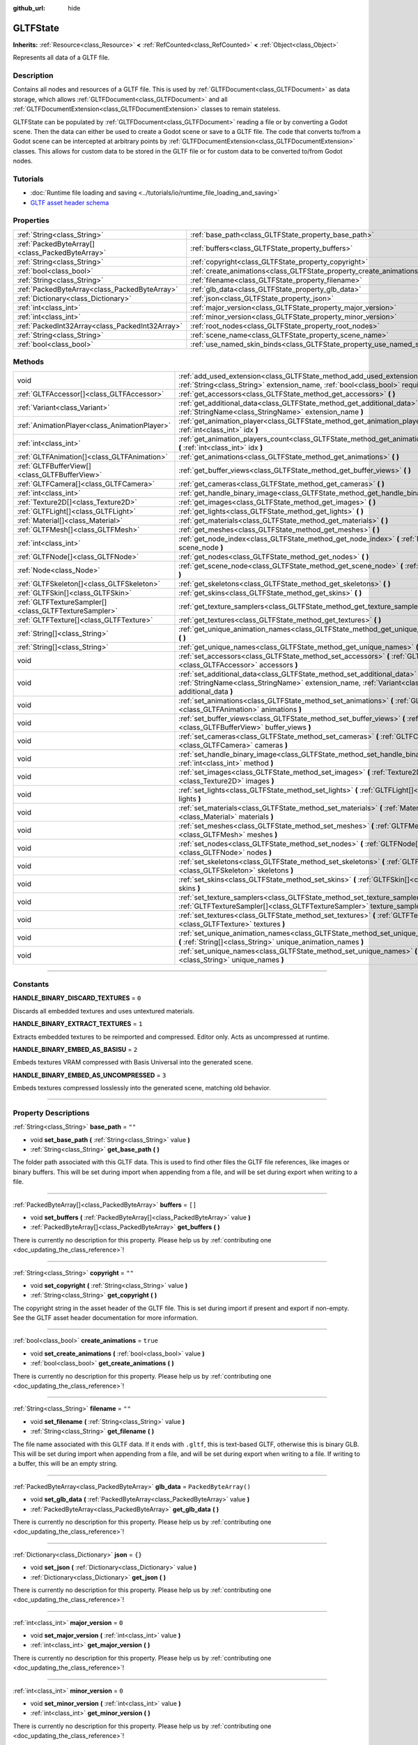 :github_url: hide

.. DO NOT EDIT THIS FILE!!!
.. Generated automatically from Godot engine sources.
.. Generator: https://github.com/godotengine/godot/tree/master/doc/tools/make_rst.py.
.. XML source: https://github.com/godotengine/godot/tree/master/modules/gltf/doc_classes/GLTFState.xml.

.. _class_GLTFState:

GLTFState
=========

**Inherits:** :ref:`Resource<class_Resource>` **<** :ref:`RefCounted<class_RefCounted>` **<** :ref:`Object<class_Object>`

Represents all data of a GLTF file.

.. rst-class:: classref-introduction-group

Description
-----------

Contains all nodes and resources of a GLTF file. This is used by :ref:`GLTFDocument<class_GLTFDocument>` as data storage, which allows :ref:`GLTFDocument<class_GLTFDocument>` and all :ref:`GLTFDocumentExtension<class_GLTFDocumentExtension>` classes to remain stateless.

GLTFState can be populated by :ref:`GLTFDocument<class_GLTFDocument>` reading a file or by converting a Godot scene. Then the data can either be used to create a Godot scene or save to a GLTF file. The code that converts to/from a Godot scene can be intercepted at arbitrary points by :ref:`GLTFDocumentExtension<class_GLTFDocumentExtension>` classes. This allows for custom data to be stored in the GLTF file or for custom data to be converted to/from Godot nodes.

.. rst-class:: classref-introduction-group

Tutorials
---------

- :doc:`Runtime file loading and saving <../tutorials/io/runtime_file_loading_and_saving>`

- `GLTF asset header schema <https://github.com/KhronosGroup/glTF/blob/main/specification/2.0/schema/asset.schema.json">`__

.. rst-class:: classref-reftable-group

Properties
----------

.. table::
   :widths: auto

   +-------------------------------------------------+----------------------------------------------------------------------------+------------------------+
   | :ref:`String<class_String>`                     | :ref:`base_path<class_GLTFState_property_base_path>`                       | ``""``                 |
   +-------------------------------------------------+----------------------------------------------------------------------------+------------------------+
   | :ref:`PackedByteArray[]<class_PackedByteArray>` | :ref:`buffers<class_GLTFState_property_buffers>`                           | ``[]``                 |
   +-------------------------------------------------+----------------------------------------------------------------------------+------------------------+
   | :ref:`String<class_String>`                     | :ref:`copyright<class_GLTFState_property_copyright>`                       | ``""``                 |
   +-------------------------------------------------+----------------------------------------------------------------------------+------------------------+
   | :ref:`bool<class_bool>`                         | :ref:`create_animations<class_GLTFState_property_create_animations>`       | ``true``               |
   +-------------------------------------------------+----------------------------------------------------------------------------+------------------------+
   | :ref:`String<class_String>`                     | :ref:`filename<class_GLTFState_property_filename>`                         | ``""``                 |
   +-------------------------------------------------+----------------------------------------------------------------------------+------------------------+
   | :ref:`PackedByteArray<class_PackedByteArray>`   | :ref:`glb_data<class_GLTFState_property_glb_data>`                         | ``PackedByteArray()``  |
   +-------------------------------------------------+----------------------------------------------------------------------------+------------------------+
   | :ref:`Dictionary<class_Dictionary>`             | :ref:`json<class_GLTFState_property_json>`                                 | ``{}``                 |
   +-------------------------------------------------+----------------------------------------------------------------------------+------------------------+
   | :ref:`int<class_int>`                           | :ref:`major_version<class_GLTFState_property_major_version>`               | ``0``                  |
   +-------------------------------------------------+----------------------------------------------------------------------------+------------------------+
   | :ref:`int<class_int>`                           | :ref:`minor_version<class_GLTFState_property_minor_version>`               | ``0``                  |
   +-------------------------------------------------+----------------------------------------------------------------------------+------------------------+
   | :ref:`PackedInt32Array<class_PackedInt32Array>` | :ref:`root_nodes<class_GLTFState_property_root_nodes>`                     | ``PackedInt32Array()`` |
   +-------------------------------------------------+----------------------------------------------------------------------------+------------------------+
   | :ref:`String<class_String>`                     | :ref:`scene_name<class_GLTFState_property_scene_name>`                     | ``""``                 |
   +-------------------------------------------------+----------------------------------------------------------------------------+------------------------+
   | :ref:`bool<class_bool>`                         | :ref:`use_named_skin_binds<class_GLTFState_property_use_named_skin_binds>` | ``false``              |
   +-------------------------------------------------+----------------------------------------------------------------------------+------------------------+

.. rst-class:: classref-reftable-group

Methods
-------

.. table::
   :widths: auto

   +-------------------------------------------------------+--------------------------------------------------------------------------------------------------------------------------------------------------------------------------------------+
   | void                                                  | :ref:`add_used_extension<class_GLTFState_method_add_used_extension>` **(** :ref:`String<class_String>` extension_name, :ref:`bool<class_bool>` required **)**                        |
   +-------------------------------------------------------+--------------------------------------------------------------------------------------------------------------------------------------------------------------------------------------+
   | :ref:`GLTFAccessor[]<class_GLTFAccessor>`             | :ref:`get_accessors<class_GLTFState_method_get_accessors>` **(** **)**                                                                                                               |
   +-------------------------------------------------------+--------------------------------------------------------------------------------------------------------------------------------------------------------------------------------------+
   | :ref:`Variant<class_Variant>`                         | :ref:`get_additional_data<class_GLTFState_method_get_additional_data>` **(** :ref:`StringName<class_StringName>` extension_name **)**                                                |
   +-------------------------------------------------------+--------------------------------------------------------------------------------------------------------------------------------------------------------------------------------------+
   | :ref:`AnimationPlayer<class_AnimationPlayer>`         | :ref:`get_animation_player<class_GLTFState_method_get_animation_player>` **(** :ref:`int<class_int>` idx **)**                                                                       |
   +-------------------------------------------------------+--------------------------------------------------------------------------------------------------------------------------------------------------------------------------------------+
   | :ref:`int<class_int>`                                 | :ref:`get_animation_players_count<class_GLTFState_method_get_animation_players_count>` **(** :ref:`int<class_int>` idx **)**                                                         |
   +-------------------------------------------------------+--------------------------------------------------------------------------------------------------------------------------------------------------------------------------------------+
   | :ref:`GLTFAnimation[]<class_GLTFAnimation>`           | :ref:`get_animations<class_GLTFState_method_get_animations>` **(** **)**                                                                                                             |
   +-------------------------------------------------------+--------------------------------------------------------------------------------------------------------------------------------------------------------------------------------------+
   | :ref:`GLTFBufferView[]<class_GLTFBufferView>`         | :ref:`get_buffer_views<class_GLTFState_method_get_buffer_views>` **(** **)**                                                                                                         |
   +-------------------------------------------------------+--------------------------------------------------------------------------------------------------------------------------------------------------------------------------------------+
   | :ref:`GLTFCamera[]<class_GLTFCamera>`                 | :ref:`get_cameras<class_GLTFState_method_get_cameras>` **(** **)**                                                                                                                   |
   +-------------------------------------------------------+--------------------------------------------------------------------------------------------------------------------------------------------------------------------------------------+
   | :ref:`int<class_int>`                                 | :ref:`get_handle_binary_image<class_GLTFState_method_get_handle_binary_image>` **(** **)**                                                                                           |
   +-------------------------------------------------------+--------------------------------------------------------------------------------------------------------------------------------------------------------------------------------------+
   | :ref:`Texture2D[]<class_Texture2D>`                   | :ref:`get_images<class_GLTFState_method_get_images>` **(** **)**                                                                                                                     |
   +-------------------------------------------------------+--------------------------------------------------------------------------------------------------------------------------------------------------------------------------------------+
   | :ref:`GLTFLight[]<class_GLTFLight>`                   | :ref:`get_lights<class_GLTFState_method_get_lights>` **(** **)**                                                                                                                     |
   +-------------------------------------------------------+--------------------------------------------------------------------------------------------------------------------------------------------------------------------------------------+
   | :ref:`Material[]<class_Material>`                     | :ref:`get_materials<class_GLTFState_method_get_materials>` **(** **)**                                                                                                               |
   +-------------------------------------------------------+--------------------------------------------------------------------------------------------------------------------------------------------------------------------------------------+
   | :ref:`GLTFMesh[]<class_GLTFMesh>`                     | :ref:`get_meshes<class_GLTFState_method_get_meshes>` **(** **)**                                                                                                                     |
   +-------------------------------------------------------+--------------------------------------------------------------------------------------------------------------------------------------------------------------------------------------+
   | :ref:`int<class_int>`                                 | :ref:`get_node_index<class_GLTFState_method_get_node_index>` **(** :ref:`Node<class_Node>` scene_node **)**                                                                          |
   +-------------------------------------------------------+--------------------------------------------------------------------------------------------------------------------------------------------------------------------------------------+
   | :ref:`GLTFNode[]<class_GLTFNode>`                     | :ref:`get_nodes<class_GLTFState_method_get_nodes>` **(** **)**                                                                                                                       |
   +-------------------------------------------------------+--------------------------------------------------------------------------------------------------------------------------------------------------------------------------------------+
   | :ref:`Node<class_Node>`                               | :ref:`get_scene_node<class_GLTFState_method_get_scene_node>` **(** :ref:`int<class_int>` idx **)**                                                                                   |
   +-------------------------------------------------------+--------------------------------------------------------------------------------------------------------------------------------------------------------------------------------------+
   | :ref:`GLTFSkeleton[]<class_GLTFSkeleton>`             | :ref:`get_skeletons<class_GLTFState_method_get_skeletons>` **(** **)**                                                                                                               |
   +-------------------------------------------------------+--------------------------------------------------------------------------------------------------------------------------------------------------------------------------------------+
   | :ref:`GLTFSkin[]<class_GLTFSkin>`                     | :ref:`get_skins<class_GLTFState_method_get_skins>` **(** **)**                                                                                                                       |
   +-------------------------------------------------------+--------------------------------------------------------------------------------------------------------------------------------------------------------------------------------------+
   | :ref:`GLTFTextureSampler[]<class_GLTFTextureSampler>` | :ref:`get_texture_samplers<class_GLTFState_method_get_texture_samplers>` **(** **)**                                                                                                 |
   +-------------------------------------------------------+--------------------------------------------------------------------------------------------------------------------------------------------------------------------------------------+
   | :ref:`GLTFTexture[]<class_GLTFTexture>`               | :ref:`get_textures<class_GLTFState_method_get_textures>` **(** **)**                                                                                                                 |
   +-------------------------------------------------------+--------------------------------------------------------------------------------------------------------------------------------------------------------------------------------------+
   | :ref:`String[]<class_String>`                         | :ref:`get_unique_animation_names<class_GLTFState_method_get_unique_animation_names>` **(** **)**                                                                                     |
   +-------------------------------------------------------+--------------------------------------------------------------------------------------------------------------------------------------------------------------------------------------+
   | :ref:`String[]<class_String>`                         | :ref:`get_unique_names<class_GLTFState_method_get_unique_names>` **(** **)**                                                                                                         |
   +-------------------------------------------------------+--------------------------------------------------------------------------------------------------------------------------------------------------------------------------------------+
   | void                                                  | :ref:`set_accessors<class_GLTFState_method_set_accessors>` **(** :ref:`GLTFAccessor[]<class_GLTFAccessor>` accessors **)**                                                           |
   +-------------------------------------------------------+--------------------------------------------------------------------------------------------------------------------------------------------------------------------------------------+
   | void                                                  | :ref:`set_additional_data<class_GLTFState_method_set_additional_data>` **(** :ref:`StringName<class_StringName>` extension_name, :ref:`Variant<class_Variant>` additional_data **)** |
   +-------------------------------------------------------+--------------------------------------------------------------------------------------------------------------------------------------------------------------------------------------+
   | void                                                  | :ref:`set_animations<class_GLTFState_method_set_animations>` **(** :ref:`GLTFAnimation[]<class_GLTFAnimation>` animations **)**                                                      |
   +-------------------------------------------------------+--------------------------------------------------------------------------------------------------------------------------------------------------------------------------------------+
   | void                                                  | :ref:`set_buffer_views<class_GLTFState_method_set_buffer_views>` **(** :ref:`GLTFBufferView[]<class_GLTFBufferView>` buffer_views **)**                                              |
   +-------------------------------------------------------+--------------------------------------------------------------------------------------------------------------------------------------------------------------------------------------+
   | void                                                  | :ref:`set_cameras<class_GLTFState_method_set_cameras>` **(** :ref:`GLTFCamera[]<class_GLTFCamera>` cameras **)**                                                                     |
   +-------------------------------------------------------+--------------------------------------------------------------------------------------------------------------------------------------------------------------------------------------+
   | void                                                  | :ref:`set_handle_binary_image<class_GLTFState_method_set_handle_binary_image>` **(** :ref:`int<class_int>` method **)**                                                              |
   +-------------------------------------------------------+--------------------------------------------------------------------------------------------------------------------------------------------------------------------------------------+
   | void                                                  | :ref:`set_images<class_GLTFState_method_set_images>` **(** :ref:`Texture2D[]<class_Texture2D>` images **)**                                                                          |
   +-------------------------------------------------------+--------------------------------------------------------------------------------------------------------------------------------------------------------------------------------------+
   | void                                                  | :ref:`set_lights<class_GLTFState_method_set_lights>` **(** :ref:`GLTFLight[]<class_GLTFLight>` lights **)**                                                                          |
   +-------------------------------------------------------+--------------------------------------------------------------------------------------------------------------------------------------------------------------------------------------+
   | void                                                  | :ref:`set_materials<class_GLTFState_method_set_materials>` **(** :ref:`Material[]<class_Material>` materials **)**                                                                   |
   +-------------------------------------------------------+--------------------------------------------------------------------------------------------------------------------------------------------------------------------------------------+
   | void                                                  | :ref:`set_meshes<class_GLTFState_method_set_meshes>` **(** :ref:`GLTFMesh[]<class_GLTFMesh>` meshes **)**                                                                            |
   +-------------------------------------------------------+--------------------------------------------------------------------------------------------------------------------------------------------------------------------------------------+
   | void                                                  | :ref:`set_nodes<class_GLTFState_method_set_nodes>` **(** :ref:`GLTFNode[]<class_GLTFNode>` nodes **)**                                                                               |
   +-------------------------------------------------------+--------------------------------------------------------------------------------------------------------------------------------------------------------------------------------------+
   | void                                                  | :ref:`set_skeletons<class_GLTFState_method_set_skeletons>` **(** :ref:`GLTFSkeleton[]<class_GLTFSkeleton>` skeletons **)**                                                           |
   +-------------------------------------------------------+--------------------------------------------------------------------------------------------------------------------------------------------------------------------------------------+
   | void                                                  | :ref:`set_skins<class_GLTFState_method_set_skins>` **(** :ref:`GLTFSkin[]<class_GLTFSkin>` skins **)**                                                                               |
   +-------------------------------------------------------+--------------------------------------------------------------------------------------------------------------------------------------------------------------------------------------+
   | void                                                  | :ref:`set_texture_samplers<class_GLTFState_method_set_texture_samplers>` **(** :ref:`GLTFTextureSampler[]<class_GLTFTextureSampler>` texture_samplers **)**                          |
   +-------------------------------------------------------+--------------------------------------------------------------------------------------------------------------------------------------------------------------------------------------+
   | void                                                  | :ref:`set_textures<class_GLTFState_method_set_textures>` **(** :ref:`GLTFTexture[]<class_GLTFTexture>` textures **)**                                                                |
   +-------------------------------------------------------+--------------------------------------------------------------------------------------------------------------------------------------------------------------------------------------+
   | void                                                  | :ref:`set_unique_animation_names<class_GLTFState_method_set_unique_animation_names>` **(** :ref:`String[]<class_String>` unique_animation_names **)**                                |
   +-------------------------------------------------------+--------------------------------------------------------------------------------------------------------------------------------------------------------------------------------------+
   | void                                                  | :ref:`set_unique_names<class_GLTFState_method_set_unique_names>` **(** :ref:`String[]<class_String>` unique_names **)**                                                              |
   +-------------------------------------------------------+--------------------------------------------------------------------------------------------------------------------------------------------------------------------------------------+

.. rst-class:: classref-section-separator

----

.. rst-class:: classref-descriptions-group

Constants
---------

.. _class_GLTFState_constant_HANDLE_BINARY_DISCARD_TEXTURES:

.. rst-class:: classref-constant

**HANDLE_BINARY_DISCARD_TEXTURES** = ``0``

Discards all embedded textures and uses untextured materials.

.. _class_GLTFState_constant_HANDLE_BINARY_EXTRACT_TEXTURES:

.. rst-class:: classref-constant

**HANDLE_BINARY_EXTRACT_TEXTURES** = ``1``

Extracts embedded textures to be reimported and compressed. Editor only. Acts as uncompressed at runtime.

.. _class_GLTFState_constant_HANDLE_BINARY_EMBED_AS_BASISU:

.. rst-class:: classref-constant

**HANDLE_BINARY_EMBED_AS_BASISU** = ``2``

Embeds textures VRAM compressed with Basis Universal into the generated scene.

.. _class_GLTFState_constant_HANDLE_BINARY_EMBED_AS_UNCOMPRESSED:

.. rst-class:: classref-constant

**HANDLE_BINARY_EMBED_AS_UNCOMPRESSED** = ``3``

Embeds textures compressed losslessly into the generated scene, matching old behavior.

.. rst-class:: classref-section-separator

----

.. rst-class:: classref-descriptions-group

Property Descriptions
---------------------

.. _class_GLTFState_property_base_path:

.. rst-class:: classref-property

:ref:`String<class_String>` **base_path** = ``""``

.. rst-class:: classref-property-setget

- void **set_base_path** **(** :ref:`String<class_String>` value **)**
- :ref:`String<class_String>` **get_base_path** **(** **)**

The folder path associated with this GLTF data. This is used to find other files the GLTF file references, like images or binary buffers. This will be set during import when appending from a file, and will be set during export when writing to a file.

.. rst-class:: classref-item-separator

----

.. _class_GLTFState_property_buffers:

.. rst-class:: classref-property

:ref:`PackedByteArray[]<class_PackedByteArray>` **buffers** = ``[]``

.. rst-class:: classref-property-setget

- void **set_buffers** **(** :ref:`PackedByteArray[]<class_PackedByteArray>` value **)**
- :ref:`PackedByteArray[]<class_PackedByteArray>` **get_buffers** **(** **)**

.. container:: contribute

	There is currently no description for this property. Please help us by :ref:`contributing one <doc_updating_the_class_reference>`!

.. rst-class:: classref-item-separator

----

.. _class_GLTFState_property_copyright:

.. rst-class:: classref-property

:ref:`String<class_String>` **copyright** = ``""``

.. rst-class:: classref-property-setget

- void **set_copyright** **(** :ref:`String<class_String>` value **)**
- :ref:`String<class_String>` **get_copyright** **(** **)**

The copyright string in the asset header of the GLTF file. This is set during import if present and export if non-empty. See the GLTF asset header documentation for more information.

.. rst-class:: classref-item-separator

----

.. _class_GLTFState_property_create_animations:

.. rst-class:: classref-property

:ref:`bool<class_bool>` **create_animations** = ``true``

.. rst-class:: classref-property-setget

- void **set_create_animations** **(** :ref:`bool<class_bool>` value **)**
- :ref:`bool<class_bool>` **get_create_animations** **(** **)**

.. container:: contribute

	There is currently no description for this property. Please help us by :ref:`contributing one <doc_updating_the_class_reference>`!

.. rst-class:: classref-item-separator

----

.. _class_GLTFState_property_filename:

.. rst-class:: classref-property

:ref:`String<class_String>` **filename** = ``""``

.. rst-class:: classref-property-setget

- void **set_filename** **(** :ref:`String<class_String>` value **)**
- :ref:`String<class_String>` **get_filename** **(** **)**

The file name associated with this GLTF data. If it ends with ``.gltf``, this is text-based GLTF, otherwise this is binary GLB. This will be set during import when appending from a file, and will be set during export when writing to a file. If writing to a buffer, this will be an empty string.

.. rst-class:: classref-item-separator

----

.. _class_GLTFState_property_glb_data:

.. rst-class:: classref-property

:ref:`PackedByteArray<class_PackedByteArray>` **glb_data** = ``PackedByteArray()``

.. rst-class:: classref-property-setget

- void **set_glb_data** **(** :ref:`PackedByteArray<class_PackedByteArray>` value **)**
- :ref:`PackedByteArray<class_PackedByteArray>` **get_glb_data** **(** **)**

.. container:: contribute

	There is currently no description for this property. Please help us by :ref:`contributing one <doc_updating_the_class_reference>`!

.. rst-class:: classref-item-separator

----

.. _class_GLTFState_property_json:

.. rst-class:: classref-property

:ref:`Dictionary<class_Dictionary>` **json** = ``{}``

.. rst-class:: classref-property-setget

- void **set_json** **(** :ref:`Dictionary<class_Dictionary>` value **)**
- :ref:`Dictionary<class_Dictionary>` **get_json** **(** **)**

.. container:: contribute

	There is currently no description for this property. Please help us by :ref:`contributing one <doc_updating_the_class_reference>`!

.. rst-class:: classref-item-separator

----

.. _class_GLTFState_property_major_version:

.. rst-class:: classref-property

:ref:`int<class_int>` **major_version** = ``0``

.. rst-class:: classref-property-setget

- void **set_major_version** **(** :ref:`int<class_int>` value **)**
- :ref:`int<class_int>` **get_major_version** **(** **)**

.. container:: contribute

	There is currently no description for this property. Please help us by :ref:`contributing one <doc_updating_the_class_reference>`!

.. rst-class:: classref-item-separator

----

.. _class_GLTFState_property_minor_version:

.. rst-class:: classref-property

:ref:`int<class_int>` **minor_version** = ``0``

.. rst-class:: classref-property-setget

- void **set_minor_version** **(** :ref:`int<class_int>` value **)**
- :ref:`int<class_int>` **get_minor_version** **(** **)**

.. container:: contribute

	There is currently no description for this property. Please help us by :ref:`contributing one <doc_updating_the_class_reference>`!

.. rst-class:: classref-item-separator

----

.. _class_GLTFState_property_root_nodes:

.. rst-class:: classref-property

:ref:`PackedInt32Array<class_PackedInt32Array>` **root_nodes** = ``PackedInt32Array()``

.. rst-class:: classref-property-setget

- void **set_root_nodes** **(** :ref:`PackedInt32Array<class_PackedInt32Array>` value **)**
- :ref:`PackedInt32Array<class_PackedInt32Array>` **get_root_nodes** **(** **)**

The root nodes of the GLTF file. Typically, a GLTF file will only have one scene, and therefore one root node. However, a GLTF file may have multiple scenes and therefore multiple root nodes, which will be generated as siblings of each other and as children of the root node of the generated Godot scene.

.. rst-class:: classref-item-separator

----

.. _class_GLTFState_property_scene_name:

.. rst-class:: classref-property

:ref:`String<class_String>` **scene_name** = ``""``

.. rst-class:: classref-property-setget

- void **set_scene_name** **(** :ref:`String<class_String>` value **)**
- :ref:`String<class_String>` **get_scene_name** **(** **)**

The name of the scene. When importing, if not specified, this will be the file name. When exporting, if specified, the scene name will be saved to the GLTF file.

.. rst-class:: classref-item-separator

----

.. _class_GLTFState_property_use_named_skin_binds:

.. rst-class:: classref-property

:ref:`bool<class_bool>` **use_named_skin_binds** = ``false``

.. rst-class:: classref-property-setget

- void **set_use_named_skin_binds** **(** :ref:`bool<class_bool>` value **)**
- :ref:`bool<class_bool>` **get_use_named_skin_binds** **(** **)**

.. container:: contribute

	There is currently no description for this property. Please help us by :ref:`contributing one <doc_updating_the_class_reference>`!

.. rst-class:: classref-section-separator

----

.. rst-class:: classref-descriptions-group

Method Descriptions
-------------------

.. _class_GLTFState_method_add_used_extension:

.. rst-class:: classref-method

void **add_used_extension** **(** :ref:`String<class_String>` extension_name, :ref:`bool<class_bool>` required **)**

Appends an extension to the list of extensions used by this GLTF file during serialization. If ``required`` is true, the extension will also be added to the list of required extensions. Do not run this in :ref:`GLTFDocumentExtension._export_post<class_GLTFDocumentExtension_private_method__export_post>`, as that stage is too late to add extensions. The final list is sorted alphabetically.

.. rst-class:: classref-item-separator

----

.. _class_GLTFState_method_get_accessors:

.. rst-class:: classref-method

:ref:`GLTFAccessor[]<class_GLTFAccessor>` **get_accessors** **(** **)**

.. container:: contribute

	There is currently no description for this method. Please help us by :ref:`contributing one <doc_updating_the_class_reference>`!

.. rst-class:: classref-item-separator

----

.. _class_GLTFState_method_get_additional_data:

.. rst-class:: classref-method

:ref:`Variant<class_Variant>` **get_additional_data** **(** :ref:`StringName<class_StringName>` extension_name **)**

Gets additional arbitrary data in this **GLTFState** instance. This can be used to keep per-file state data in :ref:`GLTFDocumentExtension<class_GLTFDocumentExtension>` classes, which is important because they are stateless.

The argument should be the :ref:`GLTFDocumentExtension<class_GLTFDocumentExtension>` name (does not have to match the extension name in the GLTF file), and the return value can be anything you set. If nothing was set, the return value is null.

.. rst-class:: classref-item-separator

----

.. _class_GLTFState_method_get_animation_player:

.. rst-class:: classref-method

:ref:`AnimationPlayer<class_AnimationPlayer>` **get_animation_player** **(** :ref:`int<class_int>` idx **)**

Returns the :ref:`AnimationPlayer<class_AnimationPlayer>` node with the given index. These nodes are only used during the export process when converting Godot :ref:`AnimationPlayer<class_AnimationPlayer>` nodes to GLTF animations.

.. rst-class:: classref-item-separator

----

.. _class_GLTFState_method_get_animation_players_count:

.. rst-class:: classref-method

:ref:`int<class_int>` **get_animation_players_count** **(** :ref:`int<class_int>` idx **)**

Returns the number of :ref:`AnimationPlayer<class_AnimationPlayer>` nodes in this **GLTFState**. These nodes are only used during the export process when converting Godot :ref:`AnimationPlayer<class_AnimationPlayer>` nodes to GLTF animations.

.. rst-class:: classref-item-separator

----

.. _class_GLTFState_method_get_animations:

.. rst-class:: classref-method

:ref:`GLTFAnimation[]<class_GLTFAnimation>` **get_animations** **(** **)**

Returns an array of all :ref:`GLTFAnimation<class_GLTFAnimation>`\ s in the GLTF file. When importing, these will be generated as animations in an :ref:`AnimationPlayer<class_AnimationPlayer>` node. When exporting, these will be generated from Godot :ref:`AnimationPlayer<class_AnimationPlayer>` nodes.

.. rst-class:: classref-item-separator

----

.. _class_GLTFState_method_get_buffer_views:

.. rst-class:: classref-method

:ref:`GLTFBufferView[]<class_GLTFBufferView>` **get_buffer_views** **(** **)**

.. container:: contribute

	There is currently no description for this method. Please help us by :ref:`contributing one <doc_updating_the_class_reference>`!

.. rst-class:: classref-item-separator

----

.. _class_GLTFState_method_get_cameras:

.. rst-class:: classref-method

:ref:`GLTFCamera[]<class_GLTFCamera>` **get_cameras** **(** **)**

Returns an array of all :ref:`GLTFCamera<class_GLTFCamera>`\ s in the GLTF file. These are the cameras that the :ref:`GLTFNode.camera<class_GLTFNode_property_camera>` index refers to.

.. rst-class:: classref-item-separator

----

.. _class_GLTFState_method_get_handle_binary_image:

.. rst-class:: classref-method

:ref:`int<class_int>` **get_handle_binary_image** **(** **)**

.. container:: contribute

	There is currently no description for this method. Please help us by :ref:`contributing one <doc_updating_the_class_reference>`!

.. rst-class:: classref-item-separator

----

.. _class_GLTFState_method_get_images:

.. rst-class:: classref-method

:ref:`Texture2D[]<class_Texture2D>` **get_images** **(** **)**

Gets the images of the GLTF file as an array of :ref:`Texture2D<class_Texture2D>`\ s. These are the images that the :ref:`GLTFTexture.src_image<class_GLTFTexture_property_src_image>` index refers to.

.. rst-class:: classref-item-separator

----

.. _class_GLTFState_method_get_lights:

.. rst-class:: classref-method

:ref:`GLTFLight[]<class_GLTFLight>` **get_lights** **(** **)**

Returns an array of all :ref:`GLTFLight<class_GLTFLight>`\ s in the GLTF file. These are the lights that the :ref:`GLTFNode.light<class_GLTFNode_property_light>` index refers to.

.. rst-class:: classref-item-separator

----

.. _class_GLTFState_method_get_materials:

.. rst-class:: classref-method

:ref:`Material[]<class_Material>` **get_materials** **(** **)**

.. container:: contribute

	There is currently no description for this method. Please help us by :ref:`contributing one <doc_updating_the_class_reference>`!

.. rst-class:: classref-item-separator

----

.. _class_GLTFState_method_get_meshes:

.. rst-class:: classref-method

:ref:`GLTFMesh[]<class_GLTFMesh>` **get_meshes** **(** **)**

Returns an array of all :ref:`GLTFMesh<class_GLTFMesh>`\ es in the GLTF file. These are the meshes that the :ref:`GLTFNode.mesh<class_GLTFNode_property_mesh>` index refers to.

.. rst-class:: classref-item-separator

----

.. _class_GLTFState_method_get_node_index:

.. rst-class:: classref-method

:ref:`int<class_int>` **get_node_index** **(** :ref:`Node<class_Node>` scene_node **)**

Returns the index of the :ref:`GLTFNode<class_GLTFNode>` corresponding to this Godot scene node. This is the inverse of :ref:`get_scene_node<class_GLTFState_method_get_scene_node>`. Useful during the export process.

\ **Note:** Not every Godot scene node will have a corresponding :ref:`GLTFNode<class_GLTFNode>`, and not every :ref:`GLTFNode<class_GLTFNode>` will have a scene node generated. If there is no :ref:`GLTFNode<class_GLTFNode>` index for this scene node, ``-1`` is returned.

.. rst-class:: classref-item-separator

----

.. _class_GLTFState_method_get_nodes:

.. rst-class:: classref-method

:ref:`GLTFNode[]<class_GLTFNode>` **get_nodes** **(** **)**

Returns an array of all :ref:`GLTFNode<class_GLTFNode>`\ s in the GLTF file. These are the nodes that :ref:`GLTFNode.children<class_GLTFNode_property_children>` and :ref:`root_nodes<class_GLTFState_property_root_nodes>` refer to. This includes nodes that may not be generated in the Godot scene, or nodes that may generate multiple Godot scene nodes.

.. rst-class:: classref-item-separator

----

.. _class_GLTFState_method_get_scene_node:

.. rst-class:: classref-method

:ref:`Node<class_Node>` **get_scene_node** **(** :ref:`int<class_int>` idx **)**

Returns the Godot scene node that corresponds to the same index as the :ref:`GLTFNode<class_GLTFNode>` it was generated from. This is the inverse of :ref:`get_node_index<class_GLTFState_method_get_node_index>`. Useful during the import process.

\ **Note:** Not every :ref:`GLTFNode<class_GLTFNode>` will have a scene node generated, and not every generated scene node will have a corresponding :ref:`GLTFNode<class_GLTFNode>`. If there is no scene node for this :ref:`GLTFNode<class_GLTFNode>` index, ``null`` is returned.

.. rst-class:: classref-item-separator

----

.. _class_GLTFState_method_get_skeletons:

.. rst-class:: classref-method

:ref:`GLTFSkeleton[]<class_GLTFSkeleton>` **get_skeletons** **(** **)**

Returns an array of all :ref:`GLTFSkeleton<class_GLTFSkeleton>`\ s in the GLTF file. These are the skeletons that the :ref:`GLTFNode.skeleton<class_GLTFNode_property_skeleton>` index refers to.

.. rst-class:: classref-item-separator

----

.. _class_GLTFState_method_get_skins:

.. rst-class:: classref-method

:ref:`GLTFSkin[]<class_GLTFSkin>` **get_skins** **(** **)**

Returns an array of all :ref:`GLTFSkin<class_GLTFSkin>`\ s in the GLTF file. These are the skins that the :ref:`GLTFNode.skin<class_GLTFNode_property_skin>` index refers to.

.. rst-class:: classref-item-separator

----

.. _class_GLTFState_method_get_texture_samplers:

.. rst-class:: classref-method

:ref:`GLTFTextureSampler[]<class_GLTFTextureSampler>` **get_texture_samplers** **(** **)**

Retrieves the array of texture samplers that are used by the textures contained in the GLTF.

.. rst-class:: classref-item-separator

----

.. _class_GLTFState_method_get_textures:

.. rst-class:: classref-method

:ref:`GLTFTexture[]<class_GLTFTexture>` **get_textures** **(** **)**

.. container:: contribute

	There is currently no description for this method. Please help us by :ref:`contributing one <doc_updating_the_class_reference>`!

.. rst-class:: classref-item-separator

----

.. _class_GLTFState_method_get_unique_animation_names:

.. rst-class:: classref-method

:ref:`String[]<class_String>` **get_unique_animation_names** **(** **)**

Returns an array of unique animation names. This is only used during the import process.

.. rst-class:: classref-item-separator

----

.. _class_GLTFState_method_get_unique_names:

.. rst-class:: classref-method

:ref:`String[]<class_String>` **get_unique_names** **(** **)**

Returns an array of unique node names. This is used in both the import process and export process.

.. rst-class:: classref-item-separator

----

.. _class_GLTFState_method_set_accessors:

.. rst-class:: classref-method

void **set_accessors** **(** :ref:`GLTFAccessor[]<class_GLTFAccessor>` accessors **)**

.. container:: contribute

	There is currently no description for this method. Please help us by :ref:`contributing one <doc_updating_the_class_reference>`!

.. rst-class:: classref-item-separator

----

.. _class_GLTFState_method_set_additional_data:

.. rst-class:: classref-method

void **set_additional_data** **(** :ref:`StringName<class_StringName>` extension_name, :ref:`Variant<class_Variant>` additional_data **)**

Sets additional arbitrary data in this **GLTFState** instance. This can be used to keep per-file state data in :ref:`GLTFDocumentExtension<class_GLTFDocumentExtension>` classes, which is important because they are stateless.

The first argument should be the :ref:`GLTFDocumentExtension<class_GLTFDocumentExtension>` name (does not have to match the extension name in the GLTF file), and the second argument can be anything you want.

.. rst-class:: classref-item-separator

----

.. _class_GLTFState_method_set_animations:

.. rst-class:: classref-method

void **set_animations** **(** :ref:`GLTFAnimation[]<class_GLTFAnimation>` animations **)**

Sets the :ref:`GLTFAnimation<class_GLTFAnimation>`\ s in the state. When importing, these will be generated as animations in an :ref:`AnimationPlayer<class_AnimationPlayer>` node. When exporting, these will be generated from Godot :ref:`AnimationPlayer<class_AnimationPlayer>` nodes.

.. rst-class:: classref-item-separator

----

.. _class_GLTFState_method_set_buffer_views:

.. rst-class:: classref-method

void **set_buffer_views** **(** :ref:`GLTFBufferView[]<class_GLTFBufferView>` buffer_views **)**

.. container:: contribute

	There is currently no description for this method. Please help us by :ref:`contributing one <doc_updating_the_class_reference>`!

.. rst-class:: classref-item-separator

----

.. _class_GLTFState_method_set_cameras:

.. rst-class:: classref-method

void **set_cameras** **(** :ref:`GLTFCamera[]<class_GLTFCamera>` cameras **)**

Sets the :ref:`GLTFCamera<class_GLTFCamera>`\ s in the state. These are the cameras that the :ref:`GLTFNode.camera<class_GLTFNode_property_camera>` index refers to.

.. rst-class:: classref-item-separator

----

.. _class_GLTFState_method_set_handle_binary_image:

.. rst-class:: classref-method

void **set_handle_binary_image** **(** :ref:`int<class_int>` method **)**

.. container:: contribute

	There is currently no description for this method. Please help us by :ref:`contributing one <doc_updating_the_class_reference>`!

.. rst-class:: classref-item-separator

----

.. _class_GLTFState_method_set_images:

.. rst-class:: classref-method

void **set_images** **(** :ref:`Texture2D[]<class_Texture2D>` images **)**

Sets the images in the state stored as an array of :ref:`Texture2D<class_Texture2D>`\ s. This can be used during export. These are the images that the :ref:`GLTFTexture.src_image<class_GLTFTexture_property_src_image>` index refers to.

.. rst-class:: classref-item-separator

----

.. _class_GLTFState_method_set_lights:

.. rst-class:: classref-method

void **set_lights** **(** :ref:`GLTFLight[]<class_GLTFLight>` lights **)**

Sets the :ref:`GLTFLight<class_GLTFLight>`\ s in the state. These are the lights that the :ref:`GLTFNode.light<class_GLTFNode_property_light>` index refers to.

.. rst-class:: classref-item-separator

----

.. _class_GLTFState_method_set_materials:

.. rst-class:: classref-method

void **set_materials** **(** :ref:`Material[]<class_Material>` materials **)**

.. container:: contribute

	There is currently no description for this method. Please help us by :ref:`contributing one <doc_updating_the_class_reference>`!

.. rst-class:: classref-item-separator

----

.. _class_GLTFState_method_set_meshes:

.. rst-class:: classref-method

void **set_meshes** **(** :ref:`GLTFMesh[]<class_GLTFMesh>` meshes **)**

Sets the :ref:`GLTFMesh<class_GLTFMesh>`\ es in the state. These are the meshes that the :ref:`GLTFNode.mesh<class_GLTFNode_property_mesh>` index refers to.

.. rst-class:: classref-item-separator

----

.. _class_GLTFState_method_set_nodes:

.. rst-class:: classref-method

void **set_nodes** **(** :ref:`GLTFNode[]<class_GLTFNode>` nodes **)**

Sets the :ref:`GLTFNode<class_GLTFNode>`\ s in the state. These are the nodes that :ref:`GLTFNode.children<class_GLTFNode_property_children>` and :ref:`root_nodes<class_GLTFState_property_root_nodes>` refer to. Some of the nodes set here may not be generated in the Godot scene, or may generate multiple Godot scene nodes.

.. rst-class:: classref-item-separator

----

.. _class_GLTFState_method_set_skeletons:

.. rst-class:: classref-method

void **set_skeletons** **(** :ref:`GLTFSkeleton[]<class_GLTFSkeleton>` skeletons **)**

Sets the :ref:`GLTFSkeleton<class_GLTFSkeleton>`\ s in the state. These are the skeletons that the :ref:`GLTFNode.skeleton<class_GLTFNode_property_skeleton>` index refers to.

.. rst-class:: classref-item-separator

----

.. _class_GLTFState_method_set_skins:

.. rst-class:: classref-method

void **set_skins** **(** :ref:`GLTFSkin[]<class_GLTFSkin>` skins **)**

Sets the :ref:`GLTFSkin<class_GLTFSkin>`\ s in the state. These are the skins that the :ref:`GLTFNode.skin<class_GLTFNode_property_skin>` index refers to.

.. rst-class:: classref-item-separator

----

.. _class_GLTFState_method_set_texture_samplers:

.. rst-class:: classref-method

void **set_texture_samplers** **(** :ref:`GLTFTextureSampler[]<class_GLTFTextureSampler>` texture_samplers **)**

Sets the array of texture samplers that are used by the textures contained in the GLTF.

.. rst-class:: classref-item-separator

----

.. _class_GLTFState_method_set_textures:

.. rst-class:: classref-method

void **set_textures** **(** :ref:`GLTFTexture[]<class_GLTFTexture>` textures **)**

.. container:: contribute

	There is currently no description for this method. Please help us by :ref:`contributing one <doc_updating_the_class_reference>`!

.. rst-class:: classref-item-separator

----

.. _class_GLTFState_method_set_unique_animation_names:

.. rst-class:: classref-method

void **set_unique_animation_names** **(** :ref:`String[]<class_String>` unique_animation_names **)**

Sets the unique animation names in the state. This is only used during the import process.

.. rst-class:: classref-item-separator

----

.. _class_GLTFState_method_set_unique_names:

.. rst-class:: classref-method

void **set_unique_names** **(** :ref:`String[]<class_String>` unique_names **)**

Sets the unique node names in the state. This is used in both the import process and export process.

.. |virtual| replace:: :abbr:`virtual (This method should typically be overridden by the user to have any effect.)`
.. |const| replace:: :abbr:`const (This method has no side effects. It doesn't modify any of the instance's member variables.)`
.. |vararg| replace:: :abbr:`vararg (This method accepts any number of arguments after the ones described here.)`
.. |constructor| replace:: :abbr:`constructor (This method is used to construct a type.)`
.. |static| replace:: :abbr:`static (This method doesn't need an instance to be called, so it can be called directly using the class name.)`
.. |operator| replace:: :abbr:`operator (This method describes a valid operator to use with this type as left-hand operand.)`
.. |bitfield| replace:: :abbr:`BitField (This value is an integer composed as a bitmask of the following flags.)`
